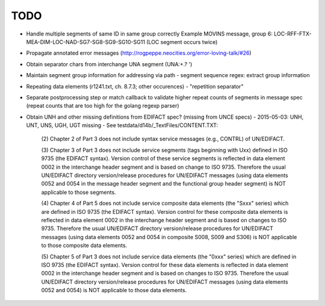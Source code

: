 TODO
====

- Handle multiple segments of same ID in same group correctly
  Example MOVINS message, group 6: LOC-RFF-FTX-MEA-DIM-LOC-NAD-SG7-SG8-SG9-SG10-SG11
  (LOC segment occurs twice)

- Propagate annotated error messages (http://rogpeppe.neocities.org/error-loving-talk/#26)

- Obtain separator chars from interchange UNA segment (UNA:+.? ')

- Maintain segment group information for addressing via path
  - segment sequence regex: extract group information

- Repeating data elements (r1241.txt, ch. 8.7.3; other occurences)
  - "repetition separator"

- Separate postprocessing step or match callback to validate higher repeat
  counts of segments in message spec (repeat counts that are too high
  for the golang regexp parser)

- Obtain UNH and other missing definitions from EDIFACT spec? (missing from UNCE specs)
  - 2015-05-03: UNH, UNT, UNS, UGH, UGT missing
  - See testdata/d14b/_TextFiles/CONTENT.TXT:

    (2) Chapter 2 of Part 3 does not include syntax service messages
    (e.g., CONTRL) of UN/EDIFACT.

    (3) Chapter 3 of Part 3 does not include service segments (tags
    beginning with Uxx) defined in ISO 9735 (the EDIFACT syntax).
    Version control of these service segments is reflected in data
    element 0002 in the interchange header segment and is based on change
    to ISO 9735. Therefore the usual UN/EDIFACT directory version/release
    procedures for UN/EDIFACT messages (using data elements 0052 and 0054
    in the message header segment and the functional group header segment)
    is NOT applicable to those segments.

    (4) Chapter 4 of Part 5 does not include service composite data
    elements (the "Sxxx" series) which are defined in ISO 9735 (the
    EDIFACT syntax). Version control for these composite data elements
    is reflected in data element 0002 in the interchange header segment
    and is based on changes to ISO 9735. Therefore the usual UN/EDIFACT 
    directory version/release procedures for UN/EDIFACT messages (using 
    data elements 0052 and 0054 in composite S008, S009 and S306) is NOT
    applicable to those composite data elements.

    (5) Chapter 5 of Part 3 does not include service data elements (the
    "0xxx" series) which are defined in ISO 9735 (the EDIFACT syntax).
    Version control for these data elements is reflected in data element
    0002 in the interchange header segment and is based on changes to 
    ISO 9735. Therefore the usual UN/EDIFACT directory version/release 
    procedures for UN/EDIFACT messages (using data elements 0052 and 0054)
    is NOT applicable to those data elements.